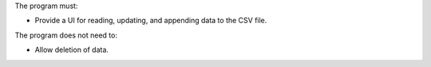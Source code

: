 The program must:

* Provide a UI for reading, updating, and appending data to the CSV file.

The program does not need to:

* Allow deletion of data.